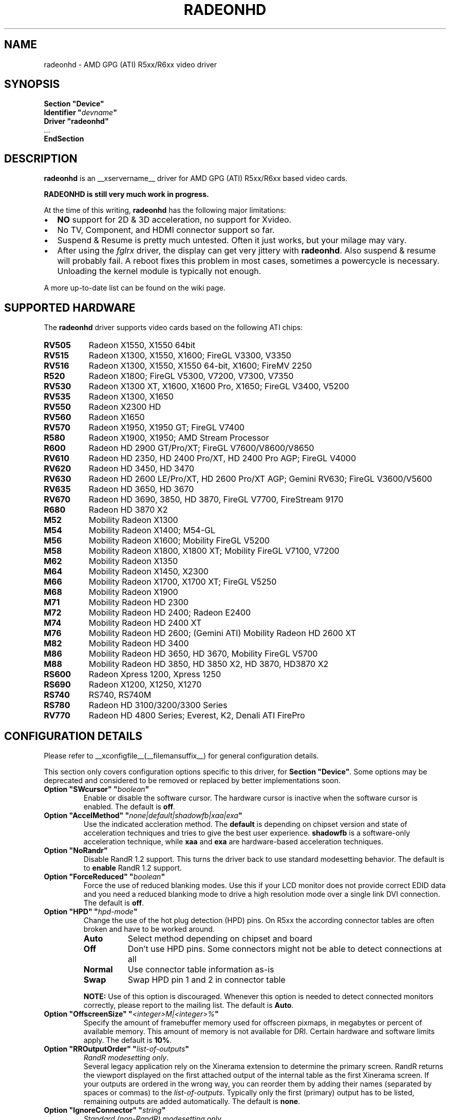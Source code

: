 .\" radeonhd.man based on formatting used in the xf86-video-{ati,nv} radeon.man, nv.man
.\" shorthand for double quote that works everywhere.
.ds q \N'34'
.\"
.\"
.TH RADEONHD __drivermansuffix__ __vendorversion__
.\"
.\"
.SH NAME
radeonhd \- AMD GPG (ATI) R5xx/R6xx video driver
.\"
.\"
.SH SYNOPSIS
.nf
.B "Section \*qDevice\*q"
.BI "  Identifier \*q"  devname \*q
.B  "  Driver \*qradeonhd\*q"
\ \ ...
.B EndSection
.fi
.\"
.\"
.SH DESCRIPTION
.B radeonhd
is an __xservername__ driver for AMD GPG (ATI) R5xx/R6xx based video cards.

.B "RADEONHD is still very much work in progress."

At the time of this writing,
.B radeonhd
has the following major limitations:
.\".TP "\w'\fB\(bu\fR'u+1n"
.TP 2
\(bu
.B NO
support for 2D & 3D acceleration, no support for Xvideo.
.TP
\(bu
No TV, Component, and HDMI connector support so far.
.TP
\(bu
Suspend & Resume is pretty much untested. Often it just works, but your
milage may vary.
.TP
\(bu
After using the
.I fglrx
driver, the display can get very jittery with
.BR radeonhd .
Also suspend & resume will probably fail.  A reboot fixes this problem in most
cases, sometimes a powercycle is necessary.  Unloading the kernel module is
typically not enough.
.PP
A more up-to-date list can be found on the wiki page.
.PP
.\"
.SH SUPPORTED HARDWARE
The
.B radeonhd
driver supports video cards based on the following ATI chips:
.PP
.PD 0
.\" This list is generated from the RHDIdentify() function in src/rhd_id.c.
.\" START_DEVICE_LIST marker - do not delete
.TP 8
.B RV505
Radeon X1550, X1550 64bit
.TP 8
.B RV515
Radeon X1300, X1550, X1600; FireGL V3300, V3350
.TP 8
.B RV516
Radeon X1300, X1550, X1550 64-bit, X1600; FireMV 2250
.TP 8
.B R520
Radeon X1800; FireGL V5300, V7200, V7300, V7350
.TP 8
.B RV530
Radeon X1300 XT, X1600, X1600 Pro, X1650; FireGL V3400, V5200
.TP 8
.B RV535
Radeon X1300, X1650
.TP 8
.B RV550
Radeon X2300 HD
.TP 8
.B RV560
Radeon X1650
.TP 8
.B RV570
Radeon X1950, X1950 GT; FireGL V7400
.TP 8
.B R580
Radeon X1900, X1950; AMD Stream Processor
.TP 8
.B R600
Radeon HD 2900 GT/Pro/XT; FireGL V7600/V8600/V8650
.TP 8
.B RV610
Radeon HD 2350, HD 2400 Pro/XT, HD 2400 Pro AGP; FireGL V4000
.TP 8
.B RV620
Radeon HD 3450, HD 3470
.TP 8
.B RV630
Radeon HD 2600 LE/Pro/XT, HD 2600 Pro/XT AGP; Gemini RV630;
FireGL V3600/V5600
.TP 8
.B RV635
Radeon HD 3650, HD 3670
.TP 8
.B RV670
Radeon HD 3690, 3850, HD 3870, FireGL V7700, FireStream 9170
.TP 8
.B R680
Radeon HD 3870 X2
.TP 8
.B M52
Mobility Radeon X1300
.TP 8
.B M54
Mobility Radeon X1400; M54-GL
.TP 8
.B M56
Mobility Radeon X1600; Mobility FireGL V5200
.TP 8
.B M58
Mobility Radeon X1800, X1800 XT; Mobility FireGL V7100, V7200
.TP 8
.B M62
Mobility Radeon X1350
.TP 8
.B M64
Mobility Radeon X1450, X2300
.TP 8
.B M66
Mobility Radeon X1700, X1700 XT; FireGL V5250
.TP 8
.B M68
Mobility Radeon X1900
.TP 8
.B M71
Mobility Radeon HD 2300
.TP 8
.B M72
Mobility Radeon HD 2400; Radeon E2400
.TP 8
.B M74
Mobility Radeon HD 2400 XT
.TP 8
.B M76
Mobility Radeon HD 2600;
(Gemini ATI) Mobility Radeon HD 2600 XT
.TP 8
.B M82
Mobility Radeon HD 3400
.TP 8
.B M86
Mobility Radeon HD 3650, HD 3670, Mobility FireGL V5700
.TP 8
.B M88
Mobility Radeon HD 3850, HD 3850 X2, HD 3870, HD3870 X2
.TP 8
.B RS600
Radeon Xpress 1200, Xpress 1250
.TP 8
.B RS690
Radeon X1200, X1250, X1270
.TP 8
.B RS740
RS740, RS740M
.TP 8
.B RS780
Radeon HD 3100/3200/3300 Series
.TP 8
.B RV770
Radeon HD 4800 Series; Everest, K2, Denali ATI FirePro
.\" END_DEVICE_LIST marker - do not delete
.PD
.\"
.\"
.PP
.SH CONFIGURATION DETAILS
Please refer to __xconfigfile__(__filemansuffix__) for general
configuration details.
.P
This section only covers configuration options
specific to this driver, for
.BR "Section \*qDevice\*q" .
Some options may be deprecated and considered to be
removed or replaced by better implementations soon.
.\"
.TP
.BI "Option \*qSWcursor\*q \*q" boolean \*q
Enable or disable the software cursor. The hardware cursor is inactive
when the software cursor is enabled. The default is
.BR off .
.TP
.BI "Option \*qAccelMethod\*q \*q" none|default|shadowfb|xaa|exa \*q
Use the indicated accleration method. The
.B default
is depending on chipset version and state of acceleration techniques and
tries to give the best user experience.
.B shadowfb
is a software-only acceleration technique, while
.B xaa
and
.B exa
are hardware-based acceleration techniques.
.br
.TP
.BI "Option \*qNoRandr\*q
Disable RandR 1.2 support. This turns the driver back to use standard
modesetting behavior. The default is to
.B enable
RandR 1.2 support.
.TP
.BI "Option \*qForceReduced\*q \*q" boolean \*q
Force the use of reduced blanking modes. Use this if your LCD monitor does not
provide correct EDID data and you need a reduced blanking mode to drive a high
resolution mode over a single link DVI connection. The default is
.BR off .
.TP
.BI "Option \*qHPD\*q \*q" "hpd-mode" \*q
Change the use of the hot plug detection (HPD) pins. On R5xx the according
connector tables are often broken and have to be worked around.
.RS
.TP 8
.PD 0
.B Auto
Select method depending on chipset and board
.TP
.B Off
Don't use HPD pins. Some connectors might not be able to detect connections
at all
.TP
.B Normal
Use connector table information as-is
.TP
.B Swap
Swap HPD pin 1 and 2 in connector table
.RE
.RS
.PD
.PP
.B NOTE:
Use of this option is discouraged. Whenever this option is needed to detect
connected monitors correctly, please report to the mailing list.
The default is
.BR Auto .
.RE
.TP
.BI "Option \*qOffscreenSize\*q \*q" <integer>M|<integer>% \*q
Specify the amount of framebuffer memory used for offscreen pixmaps, in
megabytes or percent of available memory. This amount of memory is not
available for DRI. Certain hardware and software limits apply. The default
is
.BR 10% .
.TP
.BI "Option \*qRROutputOrder\*q \*q" "list-of-outputs" \*q
.IR "RandR modesetting only" .
.br
Several legacy application rely on the Xinerama extension to determine the
primary screen. RandR returns the viewport displayed on the first attached
output of the internal table as the first Xinerama screen.
If your outputs are ordered in the wrong way, you can reorder them by adding
their names (separated by spaces or commas) to the
.IR list-of-outputs .
Typically only the first (primary) output has to be listed, remaining
outputs are added automatically. The default is
.BR none .
.TP
.BI "Option \*qIgnoreConnector\*q \*q" string \*q
.IR "Standard (non-RandR) modesetting only" .
.br
Connector to be ignored during non-RandR modesetting. The default is
.BR none .
.TP
.BI "Option \*qUseConfiguredMonitor\*q \*q" boolean \*q
.IR "Standard (non-RandR) modesetting only" .
.br
Use or ignore the monitor section in
.IR xorg.conf .
In standard modesetting
.B radeonhd
ignores the EDID data if a monitor section is configured.  This is different
to what most drivers behave like and a common source of configuration problems.
Thus the default is
.B off
(i.e. ignore).
.TP
.BI "Option \*qNoAccel\*q
Disable all hardware acceleration. The default is to
.B enable
hardware acceleration.
.br
.B NOTE:
Use of this option is considered deprecated. The
.B AccelMethod
option is considered to be more flexible.
.TP
.BI "Option \*qShadowFB\*q \*q" boolean \*q
Enable or disable shadow framebuffer support. This greatly improves the
speed of unaccelerated drivers. The default depends on chipset and
acceleration state.
.br
.B NOTE:
Use of this option is considered deprecated. The
.B AccelMethod
option is considered to be more flexible.
.TP
.BI "Option \*qScaleType\*q \*q" none|center|scale|scale_keep_aspect_ratio|default \*q
Sets the scaling mode for laptop flat panels when used together with an external
screen. The scaling engine is capable of scaling both up and down.
.br
.B \*qnone\*q
means to not scale at all, ie. the image will be displayed in the top left
corner of the panel if the resolution of the external display is lower than
the panel resolution.
.br
.B \*qcenter\*q
means not to scale but center the image on the panel ie. apply a black frame 
around the image on the panel in case the panel resolution is lower than the 
one of the external display.
.br
.B \*qscale\*q
means to always scale to the the resolution of the external display filling
the entire panel.
.br
.B \*qscale_keep_aspect_ration\*q
scales the panel display but keeps the aspect ration of the external display, 
which means if the external display has a different aspect ration than the 
panel it black borders will be added to the top and bottom or left and right.
.br
.B \*qdefault\*q
sets the default behavior which is th keep the aspect ration.
.br
.TP
.BI "Option \*qRRUseXF86Edid\*q \*q" boolean \*q
.IR "RandR modesetting only" .
.br
Enable or disable the use of xf86OutputGetEDID() and xf86OutputGetEDIDModes()
instead of the default routines from
.BR radeonhd ,
which are better adapted to the chipset. Panels will often fail to work with
these calls. The default is
.BR off .
.br
.B NOTE:
Use of this option is considered deprecated. Report to the mailing list
if this is needed for your configuration.
.RE
.\"
.\"
.SH RANDR OUTPUT PROPERTIES
The following properties can be queried with
.B xrandr --prop
and some of them can be set with
.BR "xrandr --output" " <output> " --set " <property> <value> ."
Those marked with RR13 are probably merged into a RandR 1.3 standard.
Properties marked Read-Only are provided by the driver for informational
purpose only, those marked Static won't change during runtime.
.TP
.BR RANDR_SIGNAL_FORMAT "   Read-Only RR13"
.RS
.TP 16
.PD 0
.IR Type :
string
.TP
.IR Range/List :
unknown VGA TMDS LVDS FBAS FBAS-PAL FBAS-NTSC FBAS-SECAM SVideo YPbPr
DisplayPort
.RE
.RS
.PD
.PP
Signal format / physical protocol format that is used for the specified
output.
.br
A driver MAY change this property of an output if the underlying hardware
indicates a protocol change (e.g. TV formats).  Values with dashes
.RI ( FBAS-PAL )
describe more specific versions of the base values
.RI ( FBAS )
and SHOULD be used if known to the driver.
.RE
.TP
.BR RANDR_CONNECTOR_TYPE "   Read-Only Static RR13"
.RS
.TP 16
.PD 0
.IR Type :
string
.TP
.IR Range/List :
unknown VGA DVI DVI-I DVI-A DVI-D HDMI PANEL TV TV-FBAS TV-SVideo TV-YPbPr
TV-SCART TV-C4 DisplayPort
.RE
.RS
.PD
.PP
Connector type, as far as known to the driver.
.br
Values with dashes
.RI ( TV-FBAS )
describe more specific versions of the base values
.RI ( TV ).
The former SHOULD be used if the connector is not capable of producing other
signal formats. The later SHOULD be used if the exact connector is unknown, or
the connector is a multi-format connector that is not described otherwise.
.IR DVI ,
for instance, SHOULD be handled like a
.I DVI-I
connector, unless additional information is available to the user agent.
.I PANEL
describes laptop-internal (normally LVDS) displays.
.IR TV ,
.IR TV-SCART ,
.IR TV-YPbPr ,
and
.I TV-C4
with signal format
.I VGA
are valid combinations and describe RGB TV signals.
.RE
.TP
.BR RANDR_CONNECTOR_NUMBER "   Read-Only Static RR13"
.RS
.TP 16
.PD 0
.IR Type :
int32
.TP
.IR Range/List :
0-
.RE
.RS
.PD
.PP
Outputs that route their signal to the same connector MUST have the same
connector number. Outputs with the same connector number MUST route their
signal to the same connector, except if it is 0, which indicates unknown
connectivity. 1 is called the primary connector, 2 the secondary. 3 is often a
TV connector, but that is completely driver / hardware dependent.
.br
Outputs with the same connector number SHOULD have the same connector type.
Meaning and client behavior for mismatching connector types is undefined at
the moment.
.RE
.TP
.BR RANDR_OUTPUT_NUMBER "   Read-Only Static RR13"
.RS
.TP 16
.PD 0
.IR Type :
int32
.TP
.IR Range/List :
0-
.RE
.RS
.PD
.PP
A card may route one internal output to several connectors.  Connectors that
are driven by the same output cannot be driven by different Crtcs and are thus
only allowed to be used in clone mode. The driver SHOULD emit an error message
and continue as gracefully as possible if using different Crtcs for the same
internal output is requested.
.br
Internal outputs are numbered from 1, 0 indicates that output routing is
unknown.
.RE
.TP
.B RANDR_PANNING_AREA
.RS
.TP 16
.PD 0
.IR Type :
string
.TP
.IR Format :
.RB <width> x <height>[ + <xoffset> + <yoffset>]
.RE
.RS
.PD
.PP
Specifies the panning area in RandR mode per output.
.br
It actually is a Crtc-specific property, but RandR doesn't support that yet.
As the
.B xrandr
application typically always resets the framebuffer size with every action,
.BR --fb " <width>" x <height>
has to be added on every invocation, unless there is an additional output
configured that is using this size as its resolution.
.\"
.\"
.SH KNOWN BUGS
As the
.B radeonhd
driver is still in an early stage of development, many non-obvious things
do not work yet. A list of major known bugs is maintained on the wiki.
Other places to check for known bugs and solutions are the bugtracker at
.br
.nf
\%https://bugs.freedesktop.org/query.cgi?product=xorg&component=Driver/radeonhd
.br
.fi
and the mailing list archives at
\%http://lists.opensuse.org/radeonhd/
.PP
radeonhd development caused a few bugs in __xservername__ and a number
of bugs in xrandr(__appmansuffix__) to be discovered. If you are using
xrandr(__appmansuffix__) versions older than 2007-11-10, you should try
updating xrandr(__appmansuffix__).
.br
Alternatively, you can try to always specify different CRTCs for
all monitors by explicitly selecting them with
.I --crtc [0|1]
on the xrandr(__appmansuffix__) command line.
.\"
.\"
.SH SEE ALSO
__xservername__(__appmansuffix__), __xconfigfile__(__filemansuffix__), xorgconfig(__appmansuffix__), Xserver(__appmansuffix__), X(__miscmansuffix__)
.IP " 1." 4
The official radeonhd wiki
.RS 4
\%http://wiki.x.org/wiki/radeonhd
.RE
.IP " 2." 4
The radeonhd mailing list
.RS 4
\%http://lists.opensuse.org/radeonhd/
.RE
.IP " 3." 4
Overview about radeonhd development code
.RS 4
\%http://gitweb.freedesktop.org/?p=xorg/driver/xf86-video-radeonhd
.RE
.IP " 4." 4
Query the bugtracker for radeonhd bugs
.RS 4
.nf
\%https://bugs.freedesktop.org/query.cgi?\:product=\:xorg&\:component=\:Driver/radeonhd
.fi
.RE
.\"
.\"
.SH AUTHORS
Driver written by Egbert Eich, Luc Verhaegen, Matthias Hopf, and others.
.PP
Man page written by Hans Ulrich Niedermann, Matthias Hopf, and others.
.\" vim: syntax=nroff
